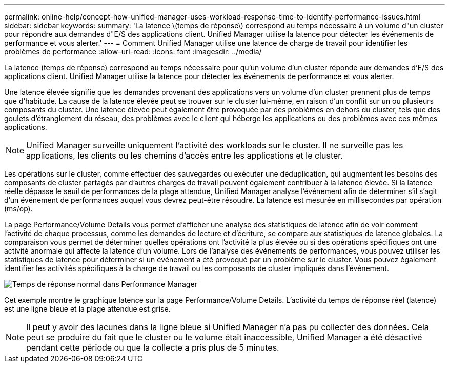---
permalink: online-help/concept-how-unified-manager-uses-workload-response-time-to-identify-performance-issues.html 
sidebar: sidebar 
keywords:  
summary: 'La latence \(temps de réponse\) correspond au temps nécessaire à un volume d"un cluster pour répondre aux demandes d"E/S des applications client. Unified Manager utilise la latence pour détecter les événements de performance et vous alerter.' 
---
= Comment Unified Manager utilise une latence de charge de travail pour identifier les problèmes de performance
:allow-uri-read: 
:icons: font
:imagesdir: ../media/


[role="lead"]
La latence (temps de réponse) correspond au temps nécessaire pour qu'un volume d'un cluster réponde aux demandes d'E/S des applications client. Unified Manager utilise la latence pour détecter les événements de performance et vous alerter.

Une latence élevée signifie que les demandes provenant des applications vers un volume d'un cluster prennent plus de temps que d'habitude. La cause de la latence élevée peut se trouver sur le cluster lui-même, en raison d'un conflit sur un ou plusieurs composants du cluster. Une latence élevée peut également être provoquée par des problèmes en dehors du cluster, tels que des goulets d'étranglement du réseau, des problèmes avec le client qui héberge les applications ou des problèmes avec ces mêmes applications.

[NOTE]
====
Unified Manager surveille uniquement l'activité des workloads sur le cluster. Il ne surveille pas les applications, les clients ou les chemins d'accès entre les applications et le cluster.

====
Les opérations sur le cluster, comme effectuer des sauvegardes ou exécuter une déduplication, qui augmentent les besoins des composants de cluster partagés par d'autres charges de travail peuvent également contribuer à la latence élevée. Si la latence réelle dépasse le seuil de performances de la plage attendue, Unified Manager analyse l'événement afin de déterminer s'il s'agit d'un événement de performances auquel vous devrez peut-être résoudre. La latence est mesurée en millisecondes par opération (ms/op).

La page Performance/Volume Details vous permet d'afficher une analyse des statistiques de latence afin de voir comment l'activité de chaque processus, comme les demandes de lecture et d'écriture, se compare aux statistiques de latence globales. La comparaison vous permet de déterminer quelles opérations ont l'activité la plus élevée ou si des opérations spécifiques ont une activité anormale qui affecte la latence d'un volume. Lors de l'analyse des événements de performances, vous pouvez utiliser les statistiques de latence pour déterminer si un événement a été provoqué par un problème sur le cluster. Vous pouvez également identifier les activités spécifiques à la charge de travail ou les composants de cluster impliqués dans l'événement.

image::../media/opm-expected-range-and-rt-jpg.gif[Temps de réponse normal dans Performance Manager]

Cet exemple montre le graphique latence sur la page Performance/Volume Details. L'activité du temps de réponse réel (latence) est une ligne bleue et la plage attendue est grise.

[NOTE]
====
Il peut y avoir des lacunes dans la ligne bleue si Unified Manager n'a pas pu collecter des données. Cela peut se produire du fait que le cluster ou le volume était inaccessible, Unified Manager a été désactivé pendant cette période ou que la collecte a pris plus de 5 minutes.

====